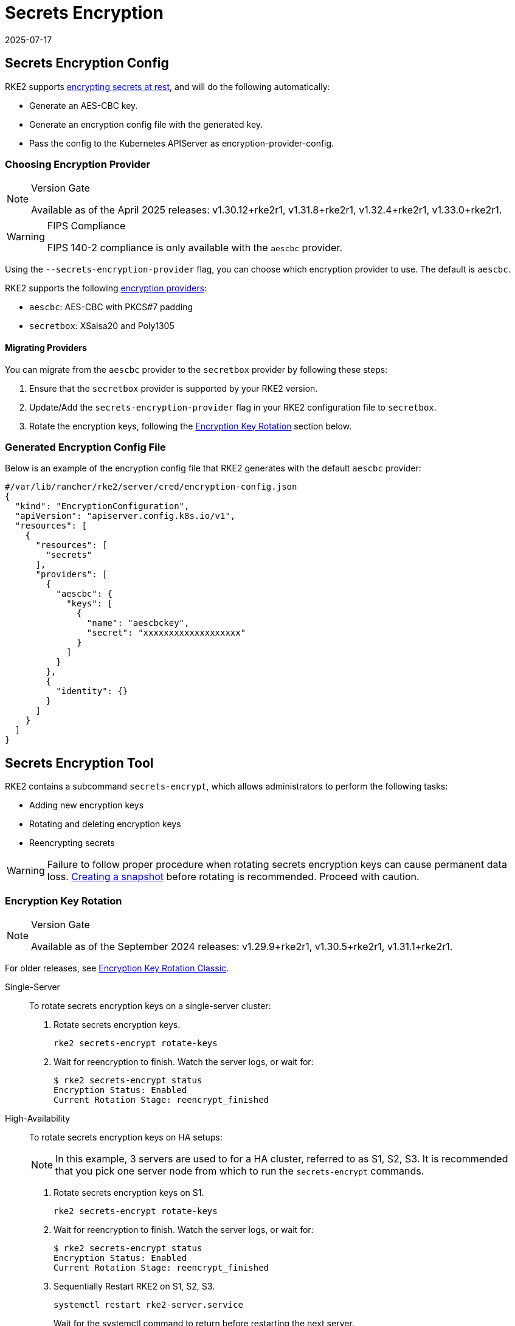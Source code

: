= Secrets Encryption
:revdate: 2025-07-17
:page-revdate: {revdate}

== Secrets Encryption Config

RKE2 supports https://kubernetes.io/docs/tasks/administer-cluster/encrypt-data/[encrypting secrets at rest], and will do the following automatically:

* Generate an AES-CBC key.
* Generate an encryption config file with the generated key.
* Pass the config to the Kubernetes APIServer as encryption-provider-config.

=== Choosing Encryption Provider

[NOTE]
.Version Gate
====
Available as of the April 2025 releases: v1.30.12+rke2r1, v1.31.8+rke2r1, v1.32.4+rke2r1, v1.33.0+rke2r1.
====

[WARNING]
.FIPS Compliance
====
FIPS 140-2 compliance is only available with the `aescbc` provider.
====

Using the `--secrets-encryption-provider` flag, you can choose which encryption provider to use. The default is `aescbc`.

RKE2 supports the following https://kubernetes.io/docs/tasks/administer-cluster/encrypt-data/#providers[encryption providers]:

* `aescbc`: AES-CBC with PKCS#7 padding
* `secretbox`: XSalsa20 and Poly1305

==== Migrating Providers

You can migrate from the `aescbc` provider to the `secretbox` provider by following these steps:

. Ensure that the `secretbox` provider is supported by your RKE2 version.
. Update/Add the `secrets-encryption-provider` flag in your RKE2 configuration file to `secretbox`.
. Rotate the encryption keys, following the <<Encryption Key Rotation>> section below.

=== Generated Encryption Config File

Below is an example of the encryption config file that RKE2 generates with the default `aescbc` provider:

[,json]
----
#/var/lib/rancher/rke2/server/cred/encryption-config.json
{
  "kind": "EncryptionConfiguration",
  "apiVersion": "apiserver.config.k8s.io/v1",
  "resources": [
    {
      "resources": [
        "secrets"
      ],
      "providers": [
        {
          "aescbc": {
            "keys": [
              {
                "name": "aescbckey",
                "secret": "xxxxxxxxxxxxxxxxxxx"
              }
            ]
          }
        },
        {
          "identity": {}
        }
      ]
    }
  ]
}
----

== Secrets Encryption Tool

RKE2 contains a subcommand `secrets-encrypt`, which allows administrators to perform the following tasks:

* Adding new encryption keys
* Rotating and deleting encryption keys
* Reencrypting secrets

[WARNING]
====
Failure to follow proper procedure when rotating secrets encryption keys can cause permanent data loss. xref:datastore/backup_restore.adoc[Creating a snapshot] before rotating is recommended. Proceed with caution.
====

=== Encryption Key Rotation

[NOTE]
.Version Gate
====
Available as of the September 2024 releases: v1.29.9+rke2r1, v1.30.5+rke2r1, v1.31.1+rke2r1.
====

For older releases, see <<Encryption Key Rotation Classic>>.

[tabs]
======

Single-Server::
+
--
To rotate secrets encryption keys on a single-server cluster: 

. Rotate secrets encryption keys.
+
[,bash]
----
rke2 secrets-encrypt rotate-keys
----
. Wait for reencryption to finish. Watch the server logs, or wait for:
+
[,bash]
----
$ rke2 secrets-encrypt status
Encryption Status: Enabled
Current Rotation Stage: reencrypt_finished
----
--

High-Availability::
+
--
To rotate secrets encryption keys on HA setups: 

[NOTE] 
====
In this example, 3 servers are used to for a HA cluster, referred to as S1, S2, S3. It is recommended that you pick one server node from which to run the `secrets-encrypt` commands.
====

. Rotate secrets encryption keys on S1.
+
[,bash]
----
rke2 secrets-encrypt rotate-keys
----
. Wait for reencryption to finish. Watch the server logs, or wait for:
+
[,bash]
----
$ rke2 secrets-encrypt status 
Encryption Status: Enabled 
Current Rotation Stage: reencrypt_finished
----
. Sequentially Restart RKE2 on S1, S2, S3.
+
[,bash]
----
systemctl restart rke2-server.service
----
+
Wait for the systemctl command to return before restarting the next server.
--
======

=== Encryption Key Rotation Classic

[TIP]
.New Procedure
====
If using RKE2 versions newer than v1.30.1+rke2r1, we recommend using the <<Encryption Key Rotation>> instead.
====

[tabs]
======

Single-Server::
+
--
To rotate secrets encryption keys on a single-node cluster:

. Prepare:
+
[,sh]
----
rke2 secrets-encrypt prepare
----
. Restart the `kube-apiserver` pod:
+
[,sh]
----
# Get the kube-apiserver container ID export CONTAINER_RUNTIME_ENDPOINT="unix:///var/run/k3s/containerd/containerd.sock" crictl ps --name kube-apiserver # Stop the pod crictl stop <CONTAINER_ID>
----
. Rotate:
+
[,sh]
----
rke2 secrets-encrypt rotate
----
. Restart the `kube-apiserver` pod again.
. Reencrypt:
+
[,sh]
----
rke2 secrets-encrypt reencrypt
----
--

High-Availability::
+
--
To rotate secrets encryption keys on HA setups: 

[NOTE]
====
In this example, 3 servers are used to for a HA cluster, referred to as S1, S2, S3. While not required, it is recommended that you pick one server node from which to run the `secrets-encrypt` commands.
====

. Prepare on S1.
+
[,sh]
----
rke2 secrets-encrypt prepare
----
. Sequentially Restart S1, S2, S3.
+
[,sh]
----
systemctl restart rke2-server.service 
----
+
Wait for the systemctl command to return before restarting the next server.
. Rotate on S1.
+
[.sh]
----
rke2 secrets-encrypt rotate
----
. Sequentially Restart S1, S2, S3.
. Reencrypt on S1.
+
[,sh]
----
rke2 secrets-encrypt reencrypt
----
Wait until reencryption is finished, either via server logs `journalctl -u rke2-server` or via `rke2 secrets-encrypt status`. The status will return `reencrypt_finished` when done.
. Sequentially Restart S1, S2, S3.
--
======

=== Secrets Encryption Status 

The `secrets-encrypt status` subcommand displays information about the current status of secrets encryption on the node. 

An example of the command on a single-server node:

[,sh]
----
$ rke2 secrets-encrypt status
Encryption Status: Enabled
Current Rotation Stage: start
Server Encryption Hashes: All hashes match

Active  Key Type  Name
------  --------  ----
 *      AES-CBC   aescbckey
----

Another example on HA cluster, after rotating the keys, but before restarting the servers:

[,sh]
----
$ rke2 secrets-encrypt status
Encryption Status: Enabled
Current Rotation Stage: rotate
Server Encryption Hashes: hash does not match between node-1 and node-2

Active  Key Type  Name
------  --------  ----
 *      AES-CBC   aescbckey-2021-12-10T22:54:38Z
        AES-CBC   aescbckey

----

Details on each section are as follows:

* **Encryption Status**: Displayed whether secrets encryption is disabled or enabled on the node 
* **Current Rotation Stage**: Indicates the current rotation stage on the node. Stages are: `start`, `prepare`, `rotate`, `reencrypt_request`, `reencrypt_active`, `reencrypt_finished` 
* **Server Encryption Hashes**: Useful for HA clusters, this indicates whether all servers are on the same stage with their local files. This can be used to identify whether a restart of servers is required before proceeding to the next stage. In the HA example above, node-1 and node-2 have different hashes, indicating that they currently do not have the same encryption configuration. Restarting the servers will sync up their configuration. 

|===
| Key Table | Description

| Active
| The `*` indicates which, if any, of the keys are currently used for secrets encryption. The active key is used by Kubernetes to encrypt any new secrets.

| Key Type
| RKE2 only supports the `AES-CBC` key type. Find more info https://kubernetes.io/docs/tasks/administer-cluster/encrypt-data/#providers[here.]

| Name
| Name of the encryption key. Default is `aescbckey-<DATE_AND_TIME>`.
|===
